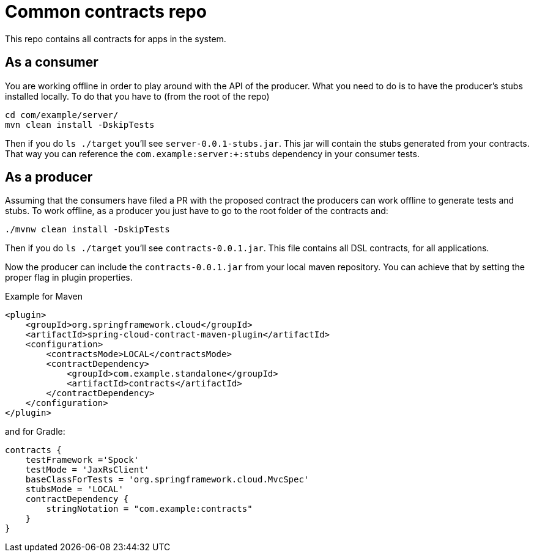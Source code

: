 = Common contracts repo

This repo contains all contracts for apps in the system.

== As a consumer

You are working offline in order to play around with the API of the producer.
What you need to do is to have the producer's stubs installed locally. To do that
you have to (from the root of the repo)

[source,bash]
----
cd com/example/server/
mvn clean install -DskipTests
----

Then if you do `ls ./target` you'll see `server-0.0.1-stubs.jar`. This jar will
 contain the stubs generated from your contracts. That way you
can reference the `com.example:server:+:stubs` dependency in your consumer tests.

== As a producer

Assuming that the consumers have filed a PR with the proposed contract the producers
can work offline to generate tests and stubs. To work offline, as a producer you just have
to go to the root folder of the contracts and:

[source,bash]
----
./mvnw clean install -DskipTests
----

Then if you do `ls ./target` you'll see `contracts-0.0.1.jar`. This file contains
all DSL contracts, for all applications.

Now the producer can include the `contracts-0.0.1.jar` from your local maven repository.
You can achieve that by setting the proper flag in plugin properties.

Example for Maven

[source,xml]
----
<plugin>
    <groupId>org.springframework.cloud</groupId>
    <artifactId>spring-cloud-contract-maven-plugin</artifactId>
    <configuration>
        <contractsMode>LOCAL</contractsMode>
        <contractDependency>
            <groupId>com.example.standalone</groupId>
            <artifactId>contracts</artifactId>
        </contractDependency>
    </configuration>
</plugin>
----

and for Gradle:

[source,groovy]
----
contracts {
    testFramework ='Spock'
    testMode = 'JaxRsClient'
    baseClassForTests = 'org.springframework.cloud.MvcSpec'
    stubsMode = 'LOCAL'
    contractDependency {
        stringNotation = "com.example:contracts"
    }
}
----